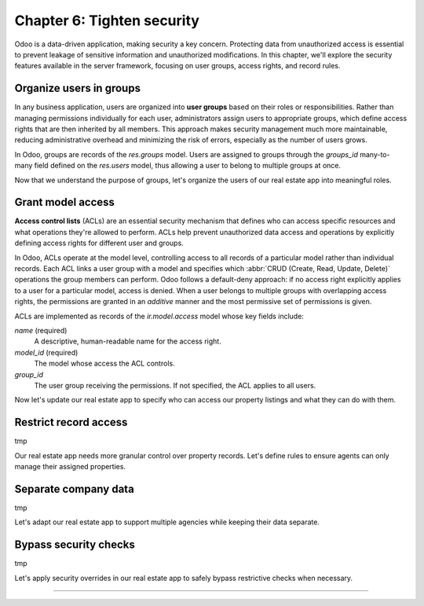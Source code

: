 ===========================
Chapter 6: Tighten security
===========================

Odoo is a data-driven application, making security a key concern. Protecting data from unauthorized
access is essential to prevent leakage of sensitive information and unauthorized modifications. In
this chapter, we'll explore the security features available in the server framework, focusing on
user groups, access rights, and record rules.

.. _tutorials/server_framework_101/user_groups:

Organize users in groups
========================

In any business application, users are organized into **user groups** based on their roles or
responsibilities. Rather than managing permissions individually for each user, administrators assign
users to appropriate groups, which define access rights that are then inherited by all members. This
approach makes security management much more maintainable, reducing administrative overhead and
minimizing the risk of errors, especially as the number of users grows.

In Odoo, groups are records of the `res.groups` model. Users are assigned to groups through the
`groups_id` many-to-many field defined on the `res.users` model, thus allowing a user to belong to
multiple groups at once.

.. example::
   In the example below, we create two groups for our fictional product management module and assign
   the default admin user to one of them.

   .. code-block:: xml

      <record id="product.sales_representative_group" model="res.groups">
          <field name="name">Sales Representative</field>
      </record>

      <record id="product.product_manager_group" model="res.groups">
          <field name="name">Product Manager</field>
      </record>

      <record id="base.user_admin" model="res.users">
          <field name="groups_id" eval="[
              Command.link(ref('product_tutorial.sales_representative_group')),
              Command.link(ref('product_tutorial.product_manager_group')),
          ]"/>
      </record>

   .. note::
      - By convention, all security-related data files are placed inside the module's
        :file:`security` directory.
      - For convenience, we reuse the `base.user_admin` record to assign the default admin user to
        the `sales_representative_group`.
      - The `groups_id` field is set using the `Command.link` method, like in business code.

.. seealso::
   Reference documentation on :ref:`user groups <reference/security/groups>`.

Now that we understand the purpose of groups, let's organize the users of our real estate app into
meaningful roles.

.. exercise::
   #. Define a new group for real estate agents and one for managers. Belonging to the manager group
      implies also belonging to the agent group.
   #. Assign the default admin user to the manager group.
   #. Define a new default user assigned to the agent and `base.group_user` groups.
   #. Go to :menuselection:`Settings --> Users & Companies --> Users`, activate the :doc:`developer
      mode </applications/general/developer_mode>`, and verify that the users are assigned to the
      correct groups.

   .. tip::
      Search for the definition of the `res.users` model in the `base
      <{GITHUB_PATH}/odoo/addons/base/>`_ module.

.. spoiler:: Solution

   .. code-block:: xml
      :caption: `security/res_groups.xml`

      <?xml version="1.0" encoding="utf-8"?>
      <odoo>

          <record id="real_estate.agent_group" model="res.groups">
              <field name="name">Real Estate Agent</field>
          </record>

          <record id="real_estate.manager_group" model="res.groups">
              <field name="name">Real Estate Manager</field>
              <field name="implied_ids" eval="[Command.link(ref('real_estate.agent_group'))]"/>
          </record>

      </odoo>

   .. code-block:: xml
      :caption: `security/res_users.xml`

      <?xml version="1.0" encoding="utf-8"?>
      <odoo>

          <record id="base.user_admin" model="res.users">
              <field name="groups_id" eval="[Command.link(ref('real_estate.manager_group'))]"/>
          </record>

          <record id="real_estate.agent_user" model="res.users">
              <field name="partner_id" ref="real_estate.bafien_carpink"/>
              <field name="login">bafien</field>
              <field name="password">carpink</field>
              <field
                  name="groups_id"
                  eval="[Command.set([ref('base.group_user'), ref('real_estate.agent_group')])]"
              />
          </record>

      </odoo>

   .. code-block:: python
      :caption: `__manifest__.py`
      :emphasize-lines: 5-6

      'data': [
          [...]

          # Security
          'security/res_groups.xml',
          'security/res_users.xml',  # Depends on `res_partner_data.xml`, `res_groups.xml`.
          'security/ir.model.access.csv',

          [...]
      ],


.. _tutorials/server_framework_101/access_rights:

Grant model access
==================

**Access control lists** (ACLs) are an essential security mechanism that defines who can access
specific resources and what operations they're allowed to perform. ACLs help prevent unauthorized
data access and operations by explicitly defining access rights for different user and groups.

In Odoo, ACLs operate at the model level, controlling access to all records of a particular model
rather than individual records. Each ACL links a user group with a model and specifies which
:abbr:`CRUD (Create, Read, Update, Delete)` operations the group members can perform. Odoo follows a
default-deny approach: if no access right explicitly applies to a user for a particular model,
access is denied. When a user belongs to multiple groups with overlapping access rights, the
permissions are granted in an *additive* manner and the most permissive set of permissions is given.

ACLs are implemented as records of the `ir.model.access` model whose key fields include:

.. rst-class:: o-definition-list

`name` (required)
   A descriptive, human-readable name for the access right.
`model_id` (required)
   The model whose access the ACL controls.
`group_id`
   The user group receiving the permissions. If not specified, the ACL applies to all users.

.. example::
   In the following example, we define ACLs to allow internal users to read the product catalog and
   categories, but only product managers can create, update, or delete records.

   .. code-block:: csv

      id,name,model_id:id,group_id:id,perm_read,perm_write,perm_create,perm_unlink
      product_user,product.user,model_product,base.group_user,1,0,0,0
      product_manager,product.manager,model_product,product_tutorial.product_manager_group,1,1,1,1
      product_category_user,product.category.user,model_product_category,base.group_user,1,0,0,0
      product_category_manager,product.category.manager,model_product_category,product_tutorial.product_manager_group,1,1,1,1

   .. note::
      - Access rights are typically defined in CSV files named :file:`ir.model.access.csv` within
        the module's :file:`security` directory.
      - The last four columns represent boolean flags for the read, write, create, and delete
        permissions.
      - UI elements linked to a model for which the user does not have access are automatically
        hidden. This includes menu items, the :guilabel:`New` button in list views, the
        :guilabel:`Delete` button in form views, the :guilabel:`Create` and :guilabel:`Create and
        edit...` buttons in dropdowns, etc.

.. seealso::
   - Reference documentation on :ref:`access rights <reference/security/acl>`.
   - The :ref:`tutorials/server_framework_101/csv_data_files` section in which we defined the first
     access right for the `real.estate.property` model.

Now let's update our real estate app to specify who can access our property listings and what they
can do with them.

.. exercise::
   #. Prevent users who are not real estate agents to access the application and its records.
   #. Allow real estate agents to:

      - Read and update properties.
      - Read, update, create, and delete offers.
      - Read property types and tags.

   #. Allow only managers to read, update, create and delete all records of the application.

   .. tip::
      Try logging in as the agent and manager users to verify that they have the expected access
      rights.

.. spoiler:: Solution

   .. code-block:: csv
      :caption: `security/ir.model.access.csv`
      :emphasize-lines: 2-9

      id,name,model_id:id,group_id:id,perm_read,perm_write,perm_create,perm_unlink
      real_estate_offer_agent,real.estate.offer.agent,model_real_estate_offer,real_estate.agent_group,1,1,1,1
      real_estate_offer_manager,real.estate.offer.manager,model_real_estate_offer,real_estate.manager_group,1,1,1,1
      real_estate_property_agent,real.estate.property.agent,model_real_estate_property,real_estate.agent_group,1,1,0,0
      real_estate_property_manager,real.estate.property.manager,model_real_estate_property,real_estate.manager_group,1,1,1,1
      real_estate_property_type_agent,real.estate.property.type.agent,model_real_estate_property_type,real_estate.agent_group,1,0,0,0
      real_estate_property_type_manager,real.estate.property.type.manager,model_real_estate_property_type,real_estate.manager_group,1,1,1,1
      real_estate_tag_agent,real.estate.tag.agent,model_real_estate_tag,real_estate.agent_group,1,0,0,0
      real_estate_tag_manager,real.estate.tag.manager,model_real_estate_tag,real_estate.manager_group,1,1,1,1

.. _tutorials/server_framework_101/record_rules:

Restrict record access
======================

tmp

.. example::

   tmp

.. todo: note: the rule is not global (ref below)

Our real estate app needs more granular control over property records. Let's define rules to ensure
agents can only manage their assigned properties.

.. exercise::
   tmp

.. todo: real estate agents can only manage (create/write/unlink) properties they are assigned to or that are not assigned
.. todo: real estate managers can manage all properties

.. _tutorials/server_framework_101/multi_company:

Separate company data
=====================

tmp

Let's adapt our real estate app to support multiple agencies while keeping their data separate.

.. _tutorials/server_framework_101/bypass_security:

Bypass security checks
======================

tmp

.. todo: sudo

Let's apply security overrides in our real estate app to safely bypass restrictive checks when
necessary.

.. exercise::
   tmp

.. todo: sudo read setting set on company

----

.. todo: add incentive for next chapter
